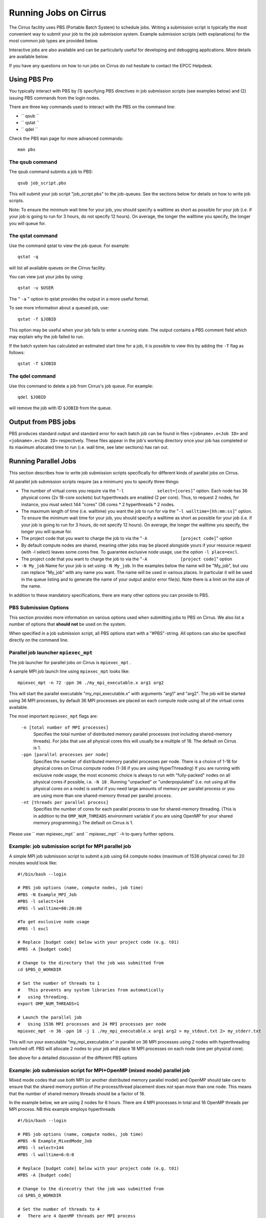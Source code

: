 Running Jobs on Cirrus
======================

The Cirrus facility uses PBS (Portable Batch System) to schedule jobs.
Writing a submission script is typically the most convenient way to
submit your job to the job submission system. Example submission scripts
(with explanations) for the most common job types are provided below.

Interactive jobs are also available and can be particularly useful for
developing and debugging applications. More details are available below.

If you have any questions on how to run jobs on Cirrus do not hesitate
to contact the EPCC Helpdesk.

Using PBS Pro
-------------

You typically interact with PBS by (1) specifying PBS directives in job
submission scripts (see examples below) and (2) issuing PBS commands
from the login nodes.

There are three key commands used to interact with the PBS on the
command line:

-  ``             qsub         ``
-  ``             qstat         ``
-  ``             qdel         ``

Check the PBS ``man`` page for more advanced commands:

::

    man pbs

The qsub command
~~~~~~~~~~~~~~~~

The qsub command submits a job to PBS:

::

    qsub job_script.pbs

This will submit your job script "job\_script.pbs" to the job-queues.
See the sections below for details on how to write job scripts.

Note: To ensure the minimum wait time for your job, you should specify a
walltime as short as possible for your job (i.e. if your job is going to
run for 3 hours, do not specify 12 hours). On average, the longer the
walltime you specify, the longer you will queue for.

The qstat command
~~~~~~~~~~~~~~~~~

Use the command qstat to view the job queue. For example:

::

    qstat -q

will list all available queues on the Cirrus facility.

You can view just your jobs by using:

::

    qstat -u $USER

The " ``-a`` " option to qstat provides the output in a more useful
format.

To see more information about a queued job, use:

::

    qstat -f $JOBID

This option may be useful when your job fails to enter a running state.
The output contains a PBS comment field which may explain why the job
failed to run.

If the batch system has calculated an estimated start time for a job, it
is possible to view this by adding the ``-T`` flag as follows:

::

    qstat -T $JOBID

The qdel command
~~~~~~~~~~~~~~~~

Use this command to delete a job from Cirrus's job queue. For example:

::

    qdel $JOBID

will remove the job with ID ``$JOBID`` from the queue.

Output from PBS jobs
--------------------

PBS produces standard output and standard error for each batch job can
be found in files ``<jobname>.o<Job ID>`` and ``<jobname>.e<Job ID>``
respectively. These files appear in the job's working directory once
your job has completed or its maximum allocated time to run (i.e. wall
time, see later sections) has ran out.

Running Parallel Jobs
---------------------

This section describes how to write job submission scripts specifically
for different kinds of parallel jobs on Cirrus.

All parallel job submission scripts require (as a minimum) you to
specify three things:

-  The number of virtual cores you require via the
   "``-l             select=[cores]``" option. Each node has 36 physical
   cores (2x 18-core sockets) but hyperthreads are enabled (2 per core).
   Thus, to request 2 nodes, for instance, you must select 144 "cores"
   (36 cores \* 2 hyperthreads \* 2 nodes.
-  The maximum length of time (i.e. walltime) you want the job to run
   for via the "``-l walltime=[hh:mm:ss]``" option. To ensure the
   minimum wait time for your job, you should specify a walltime as
   short as possible for your job (i.e. if your job is going to run for
   3 hours, do not specify 12 hours). On average, the longer the
   walltime you specify, the longer you will queue for.
-  The project code that you want to charge the job to via the
   "``-A             [project code]``" option
-  By default compute nodes are shared, meaning other jobs may be placed
   alongside yours if your resource request (with -l select) leaves some
   cores free. To guarantee exclusive node usage, use the option
   ``-l place=excl``.
-  The project code that you want to charge the job to via the
   "``-A             [project code]``" option
-  ``-N My_job``
   Name for your job is set using ``-N My_job``. In the examples below
   the name will be "My\_job", but uou can replace "My\_job" with any
   name you want. The name will be used in various places. In particular
   it will be used in the queue listing and to generate the name of your
   output and/or error file(s). Note there is a limit on the size of the
   name.

In addition to these mandatory specifications, there are many other
options you can provide to PBS.

PBS Submission Options
~~~~~~~~~~~~~~~~~~~~~~

This section provides more information on various options used when
submitting jobs to PBS on Cirrus. We also list a number of options that
**should not** be used on the system.

When specified in a job submission script, all PBS options start with a
"#PBS"-string. All options can also be specified directly on the command
line.

Parallel job launcher ``mpiexec_mpt``
~~~~~~~~~~~~~~~~~~~~~~~~~~~~~~~~~~~~~

The job launcher for parallel jobs on Cirrus is ``mpiexec_mpt`` .

A sample MPI job launch line using ``mpiexec_mpt`` looks like:

::

    mpiexec_mpt -n 72 -ppn 36 ./my_mpi_executable.x arg1 arg2

This will start the parallel executable "my\_mpi\_executable.x" with
arguments "arg1" and "arg2". The job will be started using 36 MPI
processes, by default 36 MPI processes are placed on each compute node
using all of the virtual cores available.

The most important ``mpiexec_mpt`` flags are:

 ``-n [total number of MPI processes]``
    Specifies the total number of distributed memory parallel processes
    (not including shared-memory threads). For jobs that use all
    physical cores this will usually be a multiple of 18. The default on
    Cirrus is 1.
 ``-ppn [parallel processes per node]``
    Specifies the number of distributed memory parallel processes per
    node. There is a choice of 1-18 for physical cores on Cirrus compute
    nodes (1-36 if you are using HyperThreading) If you are running with
    exclusive node usage, the most economic choice is always to run with
    "fully-packed" nodes on all physical cores if possible, i.e.
    ``-N 18`` . Running "unpacked" or "underpopulated" (i.e. not using
    all the physical cores on a node) is useful if you need large
    amounts of memory per parallel process or you are using more than
    one shared-memory thread per parallel process.
 ``-nt [threads per parallel process]``
    Specifies the number of cores for each parallel process to use for
    shared-memory threading. (This is in addition to the
    ``OMP_NUM_THREADS`` environment variable if you are using OpenMP for
    your shared memory programming.) The default on Cirrus is 1.


Please use ``         man         mpiexec_mpt`` and
``         mpiexec_mpt`` -h to query further options.

Example: job submission script for MPI parallel job
~~~~~~~~~~~~~~~~~~~~~~~~~~~~~~~~~~~~~~~~~~~~~~~~~~~

A simple MPI job submission script to submit a job using 64 compute
nodes (maximum of 1536 physical cores) for 20 minutes would look like:

::

    #!/bin/bash --login

    # PBS job options (name, compute nodes, job time)
    #PBS -N Example_MPI_Job
    #PBS -l select=144
    #PBS -l walltime=00:20:00

    #To get exclusive node usage
    #PBS -l excl

    # Replace [budget code] below with your project code (e.g. t01)
    #PBS -A [budget code]             

    # Change to the directory that the job was submitted from
    cd $PBS_O_WORKDIR

    # Set the number of threads to 1
    #   This prevents any system libraries from automatically 
    #   using threading.
    export OMP_NUM_THREADS=1

    # Launch the parallel job
    #   Using 1536 MPI processes and 24 MPI processes per node
    mpiexec_mpt -n 36 -ppn 18 -j 1 ./my_mpi_executable.x arg1 arg2 > my_stdout.txt 2> my_stderr.txt

This will run your executable "my\_mpi\_executable.x" in parallel on 36
MPI processes using 2 nodes with hyperthreading switched off. PBS will
allocate 2 nodes to your job and place 18 MPI processes on each node
(one per physical core).

See above for a detailed discussion of the different PBS options

Example: job submission script for MPI+OpenMP (mixed mode) parallel job
~~~~~~~~~~~~~~~~~~~~~~~~~~~~~~~~~~~~~~~~~~~~~~~~~~~~~~~~~~~~~~~~~~~~~~~

Mixed mode codes that use both MPI (or another distributed memory
parallel model) and OpenMP should take care to ensure that the shared
memory portion of the process/thread placement does not span more than
one node. This means that the number of shared memory threads should be
a factor of 18.

In the example below, we are using 2 nodes for 6 hours. There are 4 MPI
processes in total and 16 OpenMP threads per MPI process. NB this
example employs hyperthreads

::

    #!/bin/bash --login

    # PBS job options (name, compute nodes, job time)
    #PBS -N Example_MixedMode_Job
    #PBS -l select=144
    #PBS -l walltime=6:0:0

    # Replace [budget code] below with your project code (e.g. t01)
    #PBS -A [budget code]

    # Change to the direcotry that the job was submitted from
    cd $PBS_O_WORKDIR

    # Set the number of threads to 4
    #   There are 4 OpenMP threads per MPI process
    export OMP_NUM_THREADS=16

    # Launch the parallel job
    #   Using 128*6 = 768 MPI processes
    #   6 MPI processes per node
    #   3 MPI processes per NUMA region
    #   4 OpenMP threads per MPI process
    mpiexec_mpt -n 4 -ppn 2 omplace -nt 16 ./my_mixed_executable.x arg1 arg2 > my_stdout.txt 2> my_stderr.txt

Interactive jobs
~~~~~~~~~~~~~~~~

The nature of the job submission system on Cirrus does not lend itself
to developing or debugging code as the queues are primarily set up for
production jobs.

When you are developing or debugging code you often want to run many
short jobs with a small amount of editing the code between runs. One of
the best ways to achieve this on Cirrus is to use the login nodes. An
interactive job allows you to issue the ' ``mpirun`` ' commands directly
from the command line witout using a job submission script.

For instance, to run a short 4-way MPI job on the login node, issue the
following command ``mpirun -n 4 ./hello_mpi.x``
